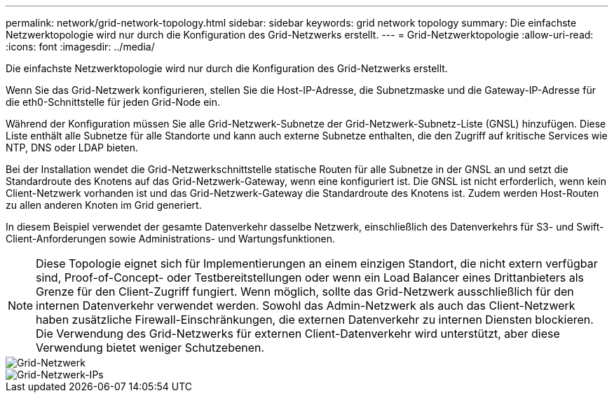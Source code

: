---
permalink: network/grid-network-topology.html 
sidebar: sidebar 
keywords: grid network topology 
summary: Die einfachste Netzwerktopologie wird nur durch die Konfiguration des Grid-Netzwerks erstellt. 
---
= Grid-Netzwerktopologie
:allow-uri-read: 
:icons: font
:imagesdir: ../media/


[role="lead"]
Die einfachste Netzwerktopologie wird nur durch die Konfiguration des Grid-Netzwerks erstellt.

Wenn Sie das Grid-Netzwerk konfigurieren, stellen Sie die Host-IP-Adresse, die Subnetzmaske und die Gateway-IP-Adresse für die eth0-Schnittstelle für jeden Grid-Node ein.

Während der Konfiguration müssen Sie alle Grid-Netzwerk-Subnetze der Grid-Netzwerk-Subnetz-Liste (GNSL) hinzufügen. Diese Liste enthält alle Subnetze für alle Standorte und kann auch externe Subnetze enthalten, die den Zugriff auf kritische Services wie NTP, DNS oder LDAP bieten.

Bei der Installation wendet die Grid-Netzwerkschnittstelle statische Routen für alle Subnetze in der GNSL an und setzt die Standardroute des Knotens auf das Grid-Netzwerk-Gateway, wenn eine konfiguriert ist. Die GNSL ist nicht erforderlich, wenn kein Client-Netzwerk vorhanden ist und das Grid-Netzwerk-Gateway die Standardroute des Knotens ist. Zudem werden Host-Routen zu allen anderen Knoten im Grid generiert.

In diesem Beispiel verwendet der gesamte Datenverkehr dasselbe Netzwerk, einschließlich des Datenverkehrs für S3- und Swift-Client-Anforderungen sowie Administrations- und Wartungsfunktionen.


NOTE: Diese Topologie eignet sich für Implementierungen an einem einzigen Standort, die nicht extern verfügbar sind, Proof-of-Concept- oder Testbereitstellungen oder wenn ein Load Balancer eines Drittanbieters als Grenze für den Client-Zugriff fungiert. Wenn möglich, sollte das Grid-Netzwerk ausschließlich für den internen Datenverkehr verwendet werden. Sowohl das Admin-Netzwerk als auch das Client-Netzwerk haben zusätzliche Firewall-Einschränkungen, die externen Datenverkehr zu internen Diensten blockieren. Die Verwendung des Grid-Netzwerks für externen Client-Datenverkehr wird unterstützt, aber diese Verwendung bietet weniger Schutzebenen.

image::../media/grid_network.png[Grid-Netzwerk]

image::../media/grid_network_ips.png[Grid-Netzwerk-IPs]
